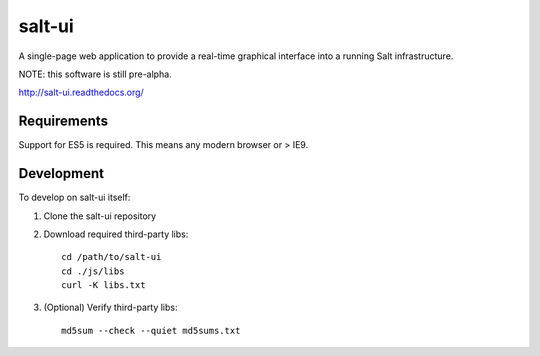 =======
salt-ui
=======

A single-page web application to provide a real-time graphical interface into a
running Salt infrastructure.

NOTE: this software is still pre-alpha.

http://salt-ui.readthedocs.org/

Requirements
============

Support for ES5 is required. This means any modern browser or > IE9.

Development
===========

To develop on salt-ui itself:

1.  Clone the salt-ui repository
2.  Download required third-party libs::

        cd /path/to/salt-ui
        cd ./js/libs
        curl -K libs.txt

3.  (Optional) Verify third-party libs::

        md5sum --check --quiet md5sums.txt
